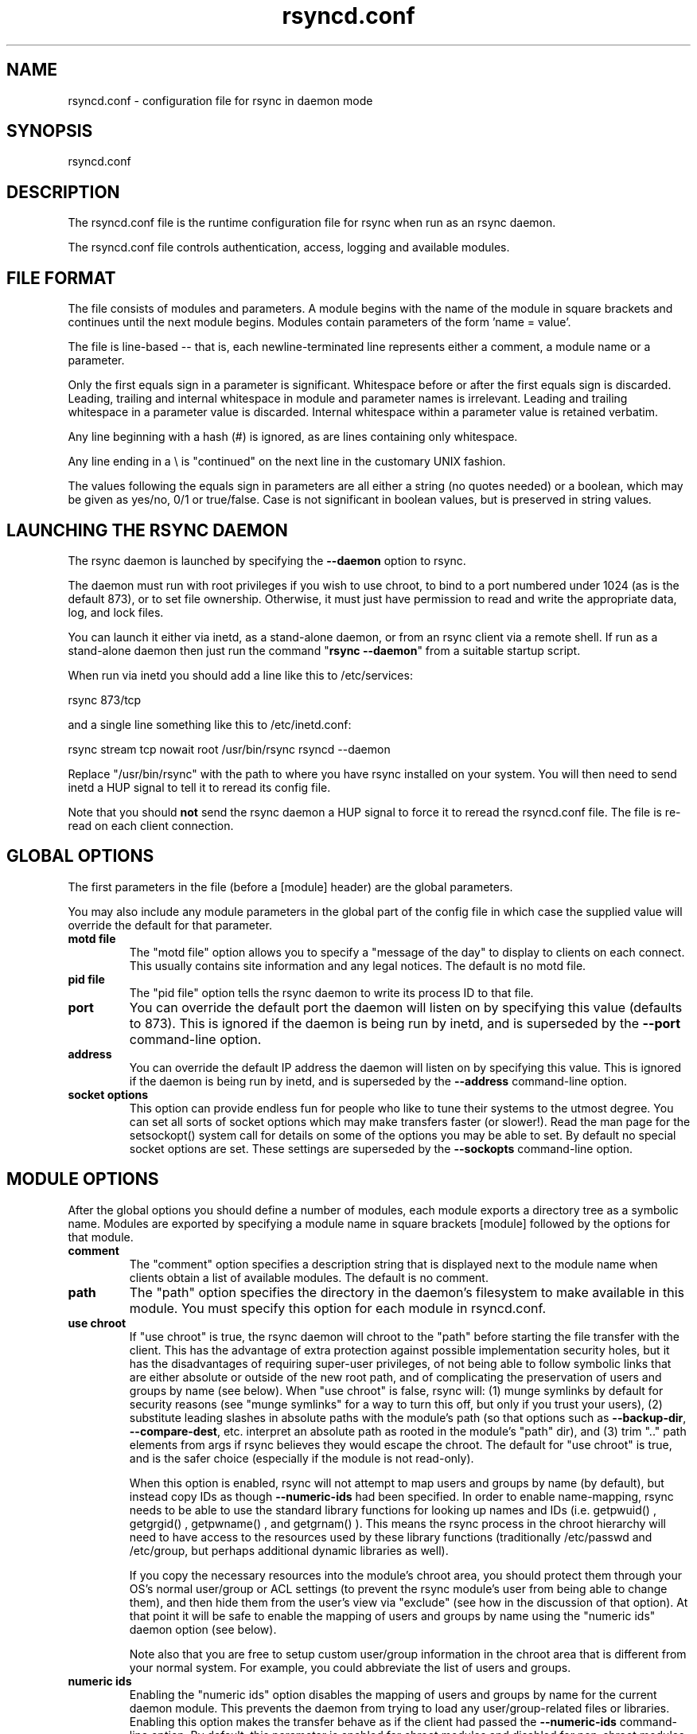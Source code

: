 .TH "rsyncd\&.conf" "5" "6 Nov 2006" "" ""
.SH "NAME"
rsyncd\&.conf \- configuration file for rsync in daemon mode
.SH "SYNOPSIS"

.PP 
rsyncd\&.conf
.PP 
.SH "DESCRIPTION"

.PP 
The rsyncd\&.conf file is the runtime configuration file for rsync when
run as an rsync daemon\&.
.PP 
The rsyncd\&.conf file controls authentication, access, logging and
available modules\&.
.PP 
.SH "FILE FORMAT"

.PP 
The file consists of modules and parameters\&. A module begins with the
name of the module in square brackets and continues until the next
module begins\&. Modules contain parameters of the form \&'name = value\&'\&.
.PP 
The file is line-based -- that is, each newline-terminated line represents
either a comment, a module name or a parameter\&.
.PP 
Only the first equals sign in a parameter is significant\&. Whitespace before
or after the first equals sign is discarded\&. Leading, trailing and internal
whitespace in module and parameter names is irrelevant\&. Leading and
trailing whitespace in a parameter value is discarded\&. Internal whitespace
within a parameter value is retained verbatim\&.
.PP 
Any line beginning with a hash (#) is ignored, as are lines containing
only whitespace\&.
.PP 
Any line ending in a \e is "continued" on the next line in the
customary UNIX fashion\&.
.PP 
The values following the equals sign in parameters are all either a string
(no quotes needed) or a boolean, which may be given as yes/no, 0/1 or
true/false\&. Case is not significant in boolean values, but is preserved
in string values\&.
.PP 
.SH "LAUNCHING THE RSYNC DAEMON"

.PP 
The rsync daemon is launched by specifying the \fB\-\-daemon\fP option to
rsync\&.
.PP 
The daemon must run with root privileges if you wish to use chroot, to
bind to a port numbered under 1024 (as is the default 873), or to set
file ownership\&.  Otherwise, it must just have permission to read and
write the appropriate data, log, and lock files\&.
.PP 
You can launch it either via inetd, as a stand-alone daemon, or from
an rsync client via a remote shell\&.  If run as a stand-alone daemon then
just run the command "\fBrsync \-\-daemon\fP" from a suitable startup script\&.
.PP 
When run via inetd you should add a line like this to /etc/services:
.PP 
.nf 
  rsync           873/tcp
.fi 

.PP 
and a single line something like this to /etc/inetd\&.conf:
.PP 
.nf 
  rsync   stream  tcp     nowait  root   /usr/bin/rsync rsyncd \-\-daemon
.fi 

.PP 
Replace "/usr/bin/rsync" with the path to where you have rsync installed on
your system\&.  You will then need to send inetd a HUP signal to tell it to
reread its config file\&.
.PP 
Note that you should \fBnot\fP send the rsync daemon a HUP signal to force
it to reread the \f(CWrsyncd\&.conf\fP file\&. The file is re-read on each client
connection\&.
.PP 
.SH "GLOBAL OPTIONS"

.PP 
The first parameters in the file (before a [module] header) are the
global parameters\&.
.PP 
You may also include any module parameters in the global part of the
config file in which case the supplied value will override the
default for that parameter\&.
.PP 
.IP "\fBmotd file\fP"
The "motd file" option allows you to specify a
"message of the day" to display to clients on each connect\&. This
usually contains site information and any legal notices\&. The default
is no motd file\&.
.IP 
.IP "\fBpid file\fP"
The "pid file" option tells the rsync daemon to write
its process ID to that file\&.
.IP 
.IP "\fBport\fP"
You can override the default port the daemon will listen on
by specifying this value (defaults to 873)\&.  This is ignored if the daemon
is being run by inetd, and is superseded by the \fB\-\-port\fP command-line option\&.
.IP 
.IP "\fBaddress\fP"
You can override the default IP address the daemon
will listen on by specifying this value\&.  This is ignored if the daemon is
being run by inetd, and is superseded by the \fB\-\-address\fP command-line option\&.
.IP 
.IP "\fBsocket options\fP"
This option can provide endless fun for people
who like to tune their systems to the utmost degree\&. You can set all
sorts of socket options which may make transfers faster (or
slower!)\&. Read the man page for the 
\f(CWsetsockopt()\fP
system call for
details on some of the options you may be able to set\&. By default no
special socket options are set\&.  These settings are superseded by the
\fB\-\-sockopts\fP command-line option\&.
.IP 
.SH "MODULE OPTIONS"

.PP 
After the global options you should define a number of modules, each
module exports a directory tree as a symbolic name\&. Modules are
exported by specifying a module name in square brackets [module]
followed by the options for that module\&.
.PP 
.IP "\fBcomment\fP"
The "comment" option specifies a description string
that is displayed next to the module name when clients obtain a list
of available modules\&. The default is no comment\&.
.IP 
.IP "\fBpath\fP"
The "path" option specifies the directory in the daemon\&'s
filesystem to make available in this module\&.  You must specify this option
for each module in \f(CWrsyncd\&.conf\fP\&.
.IP 
.IP "\fBuse chroot\fP"
If "use chroot" is true, the rsync daemon will chroot
to the "path" before starting the file transfer with the client\&.  This has
the advantage of extra protection against possible implementation security
holes, but it has the disadvantages of requiring super-user privileges,
of not being able to follow symbolic links that are either absolute or outside
of the new root path, and of complicating the preservation of users and groups
by name (see below)\&.
When "use chroot" is false, rsync will: (1) munge symlinks by
default for security reasons (see "munge symlinks" for a way to turn this
off, but only if you trust your users), (2) substitute leading slashes in
absolute paths with the module\&'s path (so that options such as
\fB\-\-backup\-dir\fP, \fB\-\-compare\-dest\fP, etc\&. interpret an absolute path as
rooted in the module\&'s "path" dir), and (3) trim "\&.\&." path elements from
args if rsync believes they would escape the chroot\&.
The default for "use chroot" is true, and is the safer choice (especially
if the module is not read-only)\&.
.IP 
When this option is enabled, rsync will not attempt to map users and groups
by name (by default), but instead copy IDs as though \fB\-\-numeric\-ids\fP had
been specified\&.  In order to enable name-mapping, rsync needs to be able to
use the standard library functions for looking up names and IDs (i\&.e\&.
\f(CWgetpwuid()\fP
, 
\f(CWgetgrgid()\fP
, 
\f(CWgetpwname()\fP
, and 
\f(CWgetgrnam()\fP
)\&.
This means the rsync
process in the chroot hierarchy will need to have access to the resources
used by these library functions (traditionally /etc/passwd and
/etc/group, but perhaps additional dynamic libraries as well)\&.
.IP 
If you copy the necessary resources into the module\&'s chroot area, you
should protect them through your OS\&'s normal user/group or ACL settings (to
prevent the rsync module\&'s user from being able to change them), and then
hide them from the user\&'s view via "exclude" (see how in the discussion of
that option)\&.  At that point it will be safe to enable the mapping of users
and groups by name using the "numeric ids" daemon option (see below)\&.
.IP 
Note also that you are free to setup custom user/group information in the
chroot area that is different from your normal system\&.  For example, you
could abbreviate the list of users and groups\&.
.IP 
.IP "\fBnumeric ids\fP"
Enabling the "numeric ids" option disables the mapping
of users and groups by name for the current daemon module\&.  This prevents
the daemon from trying to load any user/group-related files or libraries\&.
Enabling this option makes the transfer behave as if the client had passed
the \fB\-\-numeric\-ids\fP command-line option\&.  By default, this parameter is
enabled for chroot modules and disabled for non-chroot modules\&.
.IP 
A chroot-enabled module should not have this option enabled unless you\&'ve
taken steps to ensure that the module has the necessary resources it needs
to translate names, and that it is not possible for a user to change those
resources\&.
.IP 
.IP "\fBmunge symlinks\fP"
The "munge symlinks" option tells rsync to modify
all incoming symlinks in a way that makes them unusable but recoverable
(see below)\&.  This should help protect your files from user trickery when
your daemon module is writable\&.  The default is disabled when "use chroot"
is on and enabled when "use chroot" is off\&.
.IP 
If you disable this option on a daemon that is not read-only, there
are tricks that a user can play with uploaded symlinks to access
daemon-excluded items (if your module has any), and, if "use chroot"
is off, rsync can even be tricked into showing or changing data that
is outside the module\&'s path (as access-permissions allow)\&.
.IP 
The way rsync disables the use of symlinks is to prefix each one with
the string "/rsyncd-munged/"\&.  This prevents the links from being used
as long as that directory does not exist\&.  When this option is enabled,
rsync will refuse to run if that path is a directory or a symlink to
a directory\&.  When using the "munge symlinks" option in a chroot area,
you should add this path to the exclude setting for the module so that
the user can\&'t try to create it\&.
.IP 
Note:  rsync makes no attempt to verify that any pre-existing symlinks in
the hierarchy are as safe as you want them to be\&.  If you setup an rsync
daemon on a new area or locally add symlinks, you can manually protect your
symlinks from being abused by prefixing "/rsyncd-munged/" to the start of
every symlink\&'s value\&.  There is a perl script in the support directory
of the source code named "munge-symlinks" that can be used to add or remove
this prefix from your symlinks\&.
.IP 
When this option is disabled on a writable module and "use chroot" is off,
incoming symlinks will be modified to drop a leading slash and to remove "\&.\&."
path elements that rsync believes will allow a symlink to escape the module\&'s
hierarchy\&.  There are tricky ways to work around this, though, so you had
better trust your users if you choose this combination of options\&.
.IP 
.IP "\fBmax connections\fP"
The "max connections" option allows you to
specify the maximum number of simultaneous connections you will allow\&.
Any clients connecting when the maximum has been reached will receive a
message telling them to try later\&.  The default is 0 which means no limit\&.
See also the "lock file" option\&.
.IP 
.IP "\fBlog file\fP"
When the "log file" option is set to a non-empty
string, the rsync daemon will log messages to the indicated file rather
than using syslog\&. This is particularly useful on systems (such as AIX)
where 
\f(CWsyslog()\fP
doesn\&'t work for chrooted programs\&.  The file is
opened before 
\f(CWchroot()\fP
is called, allowing it to be placed outside
the transfer\&.  If this value is set on a per-module basis instead of
globally, the global log will still contain any authorization failures
or config-file error messages\&.
.IP 
If the daemon fails to open to specified file, it will fall back to
using syslog and output an error about the failure\&.  (Note that the
failure to open the specified log file used to be a fatal error\&.)
.IP 
.IP "\fBsyslog facility\fP"
The "syslog facility" option allows you to
specify the syslog facility name to use when logging messages from the
rsync daemon\&. You may use any standard syslog facility name which is
defined on your system\&. Common names are auth, authpriv, cron, daemon,
ftp, kern, lpr, mail, news, security, syslog, user, uucp, local0,
local1, local2, local3, local4, local5, local6 and local7\&. The default
is daemon\&.  This setting has no effect if the "log file" setting is a
non-empty string (either set in the per-modules settings, or inherited
from the global settings)\&.
.IP 
.IP "\fBmax verbosity\fP"
The "max verbosity" option allows you to control
the maximum amount of verbose information that you\&'ll allow the daemon to
generate (since the information goes into the log file)\&. The default is 1,
which allows the client to request one level of verbosity\&.
.IP 
.IP "\fBlock file\fP"
The "lock file" option specifies the file to use to
support the "max connections" option\&. The rsync daemon uses record
locking on this file to ensure that the max connections limit is not
exceeded for the modules sharing the lock file\&.
The default is \f(CW/var/run/rsyncd\&.lock\fP\&.
.IP 
.IP "\fBread only\fP"
The "read only" option determines whether clients
will be able to upload files or not\&. If "read only" is true then any
attempted uploads will fail\&. If "read only" is false then uploads will
be possible if file permissions on the daemon side allow them\&. The default
is for all modules to be read only\&.
.IP 
.IP "\fBwrite only\fP"
The "write only" option determines whether clients
will be able to download files or not\&. If "write only" is true then any
attempted downloads will fail\&. If "write only" is false then downloads
will be possible if file permissions on the daemon side allow them\&.  The
default is for this option to be disabled\&.
.IP 
.IP "\fBlist\fP"
The "list" option determines if this module should be
listed when the client asks for a listing of available modules\&. By
setting this to false you can create hidden modules\&. The default is
for modules to be listable\&.
.IP 
.IP "\fBuid\fP"
The "uid" option specifies the user name or user ID that
file transfers to and from that module should take place as when the daemon
was run as root\&. In combination with the "gid" option this determines what
file permissions are available\&. The default is uid \-2, which is normally
the user "nobody"\&.
.IP 
.IP "\fBgid\fP"
The "gid" option specifies the group name or group ID that
file transfers to and from that module should take place as when the daemon
was run as root\&. This complements the "uid" option\&. The default is gid \-2,
which is normally the group "nobody"\&.
.IP 
.IP "\fBfilter\fP"
The "filter" option allows you to specify a space-separated
list of filter rules that the daemon will not allow to be read or written\&.
This is only superficially equivalent to the client specifying these
patterns with the \fB\-\-filter\fP option\&.  Only one "filter" option may be
specified, but it may contain as many rules as you like, including
merge-file rules\&.  Note that per-directory merge-file rules do not provide
as much protection as global rules, but they can be used to make \fB\-\-delete\fP
work better when a client downloads the daemon\&'s files (if the per-dir
merge files are included in the transfer)\&.
.IP 
.IP "\fBexclude\fP"
The "exclude" option allows you to specify a
space-separated list of patterns that the daemon will not allow to be read
or written\&.  This is only superficially equivalent to the client
specifying these patterns with the \fB\-\-exclude\fP option\&.  Only one "exclude"
option may be specified, but you can use "\-" and "+" before patterns to
specify exclude/include\&.
.IP 
Because this exclude list is not passed to the client it only applies on
the daemon: that is, it excludes files received by a client when receiving
from a daemon and files deleted on a daemon when sending to a daemon, but
it doesn\&'t exclude files from being deleted on a client when receiving
from a daemon\&.
.IP 
When you want to exclude a directory and all its contents, it is safest to
use a rule that does both, such as "/some/dir/***" (the three stars tells
rsync to exclude the directory itself and everything inside it)\&.  This is
better than just excluding the directory alone with "/some/dir/", as it
helps to guard against attempts to trick rsync into accessing files deeper
in the hierarchy\&.
.IP 
.IP "\fBexclude from\fP"
The "exclude from" option specifies a filename
on the daemon that contains exclude patterns, one per line\&.
This is only superficially equivalent
to the client specifying the \fB\-\-exclude\-from\fP option with an equivalent file\&.
See the "exclude" option above\&.
.IP 
.IP "\fBinclude\fP"
The "include" option allows you to specify a
space-separated list of patterns which rsync should not exclude\&. This is
only superficially equivalent to the client specifying these patterns with
the \fB\-\-include\fP option because it applies only on the daemon\&.  This is
useful as it allows you to build up quite complex exclude/include rules\&.
Only one "include" option may be specified, but you can use "+" and "\-"
before patterns to switch include/exclude\&.  See the "exclude" option
above\&.
.IP 
.IP "\fBinclude from\fP"
The "include from" option specifies a filename
on the daemon that contains include patterns, one per line\&. This is
only superficially equivalent to the client specifying the
\fB\-\-include\-from\fP option with a equivalent file\&.
See the "exclude" option above\&.
.IP 
.IP "\fBincoming chmod\fP"
This option allows you to specify a set of
comma-separated chmod strings that will affect the permissions of all
incoming files (files that are being received by the daemon)\&.  These
changes happen after all other permission calculations, and this will
even override destination-default and/or existing permissions when the
client does not specify \fB\-\-perms\fP\&.
See the description of the \fB\-\-chmod\fP rsync option and the \fBchmod\fP(1)
manpage for information on the format of this string\&.
.IP 
.IP "\fBoutgoing chmod\fP"
This option allows you to specify a set of
comma-separated chmod strings that will affect the permissions of all
outgoing files (files that are being sent out from the daemon)\&.  These
changes happen first, making the sent permissions appear to be different
than those stored in the filesystem itself\&.  For instance, you could
disable group write permissions on the server while having it appear to
be on to the clients\&.
See the description of the \fB\-\-chmod\fP rsync option and the \fBchmod\fP(1)
manpage for information on the format of this string\&.
.IP 
.IP "\fBauth users\fP"
The "auth users" option specifies a comma and
space-separated list of usernames that will be allowed to connect to
this module\&. The usernames do not need to exist on the local
system\&. The usernames may also contain shell wildcard characters\&. If
"auth users" is set then the client will be challenged to supply a
username and password to connect to the module\&. A challenge response
authentication protocol is used for this exchange\&. The plain text
usernames and passwords are stored in the file specified by the
"secrets file" option\&. The default is for all users to be able to
connect without a password (this is called "anonymous rsync")\&.
.IP 
See also the "CONNECTING TO AN RSYNC DAEMON OVER A REMOTE SHELL
PROGRAM" section in \fBrsync\fP(1) for information on how handle an
rsyncd\&.conf\-level username that differs from the remote-shell-level
username when using a remote shell to connect to an rsync daemon\&.
.IP 
.IP "\fBsecrets file\fP"
The "secrets file" option specifies the name of
a file that contains the username:password pairs used for
authenticating this module\&. This file is only consulted if the "auth
users" option is specified\&. The file is line based and contains
username:password pairs separated by a single colon\&. Any line starting
with a hash (#) is considered a comment and is skipped\&. The passwords
can contain any characters but be warned that many operating systems
limit the length of passwords that can be typed at the client end, so
you may find that passwords longer than 8 characters don\&'t work\&.
.IP 
There is no default for the "secrets file" option, you must choose a name
(such as \f(CW/etc/rsyncd\&.secrets\fP)\&.  The file must normally not be readable
by "other"; see "strict modes"\&.
.IP 
.IP "\fBstrict modes\fP"
The "strict modes" option determines whether or not
the permissions on the secrets file will be checked\&.  If "strict modes" is
true, then the secrets file must not be readable by any user ID other
than the one that the rsync daemon is running under\&.  If "strict modes" is
false, the check is not performed\&.  The default is true\&.  This option
was added to accommodate rsync running on the Windows operating system\&.
.IP 
.IP "\fBhosts allow\fP"
The "hosts allow" option allows you to specify a
list of patterns that are matched against a connecting clients
hostname and IP address\&. If none of the patterns match then the
connection is rejected\&.
.IP 
Each pattern can be in one of five forms:
.IP 
.RS 
.IP o 
a dotted decimal IPv4 address of the form a\&.b\&.c\&.d, or an IPv6 address
of the form a:b:c::d:e:f\&. In this case the incoming machine\&'s IP address
must match exactly\&.
.IP o 
an address/mask in the form ipaddr/n where ipaddr is the IP address
and n is the number of one bits in the netmask\&.  All IP addresses which
match the masked IP address will be allowed in\&.
.IP o 
an address/mask in the form ipaddr/maskaddr where ipaddr is the
IP address and maskaddr is the netmask in dotted decimal notation for IPv4,
or similar for IPv6, e\&.g\&. ffff:ffff:ffff:ffff:: instead of /64\&. All IP
addresses which match the masked IP address will be allowed in\&.
.IP o 
a hostname\&. The hostname as determined by a reverse lookup will
be matched (case insensitive) against the pattern\&. Only an exact
match is allowed in\&.
.IP o 
a hostname pattern using wildcards\&. These are matched using the
same rules as normal unix filename matching\&. If the pattern matches
then the client is allowed in\&.
.RE

.IP 
Note IPv6 link-local addresses can have a scope in the address specification:
.IP 
.RS 
\f(CW    fe80::1%link1\fP
.br 
\f(CW    fe80::%link1/64\fP
.br 
\f(CW    fe80::%link1/ffff:ffff:ffff:ffff::\fP
.br 
.RE

.IP 
You can also combine "hosts allow" with a separate "hosts deny"
option\&. If both options are specified then the "hosts allow" option s
checked first and a match results in the client being able to
connect\&. The "hosts deny" option is then checked and a match means
that the host is rejected\&. If the host does not match either the
"hosts allow" or the "hosts deny" patterns then it is allowed to
connect\&.
.IP 
The default is no "hosts allow" option, which means all hosts can connect\&.
.IP 
.IP "\fBhosts deny\fP"
The "hosts deny" option allows you to specify a
list of patterns that are matched against a connecting clients
hostname and IP address\&. If the pattern matches then the connection is
rejected\&. See the "hosts allow" option for more information\&.
.IP 
The default is no "hosts deny" option, which means all hosts can connect\&.
.IP 
.IP "\fBignore errors\fP"
The "ignore errors" option tells rsyncd to
ignore I/O errors on the daemon when deciding whether to run the delete
phase of the transfer\&. Normally rsync skips the \fB\-\-delete\fP step if any
I/O errors have occurred in order to prevent disastrous deletion due
to a temporary resource shortage or other I/O error\&. In some cases this
test is counter productive so you can use this option to turn off this
behavior\&.
.IP 
.IP "\fBignore nonreadable\fP"
This tells the rsync daemon to completely
ignore files that are not readable by the user\&. This is useful for
public archives that may have some non-readable files among the
directories, and the sysadmin doesn\&'t want those files to be seen at all\&.
.IP 
.IP "\fBtransfer logging\fP"
The "transfer logging" option enables per-file
logging of downloads and uploads in a format somewhat similar to that
used by ftp daemons\&.  The daemon always logs the transfer at the end, so
if a transfer is aborted, no mention will be made in the log file\&.
.IP 
If you want to customize the log lines, see the "log format" option\&.
.IP 
.IP "\fBlog format\fP"
The "log format" option allows you to specify the
format used for logging file transfers when transfer logging is enabled\&.
The format is a text string containing embedded single-character escape
sequences prefixed with a percent (%) character\&.  An optional numeric
field width may also be specified between the percent and the escape
letter (e\&.g\&. "%\-50n %8l %07p")\&.
.IP 
The default log format is "%o %h [%a] %m (%u) %f %l", and a "%t [%p] "
is always prefixed when using the "log file" option\&.
(A perl script that will summarize this default log format is included
in the rsync source code distribution in the "support" subdirectory:
rsyncstats\&.)
.IP 
The single-character escapes that are understood are as follows:
.IP 
.RS 
.IP o 
%a the remote IP address
.IP o 
%b the number of bytes actually transferred
.IP o 
%B the permission bits of the file (e\&.g\&. rwxrwxrwt)
.IP o 
%c the checksum bytes received for this file (only when sending)
.IP o 
%f the filename (long form on sender; no trailing "/")
.IP o 
%G the gid of the file (decimal) or "DEFAULT"
.IP o 
%h the remote host name
.IP o 
%i an itemized list of what is being updated
.IP o 
%l the length of the file in bytes
.IP o 
%L the string " \-> SYMLINK", " => HARDLINK", or "" (where \fBSYMLINK\fP or \fBHARDLINK\fP is a filename)
.IP o 
%m the module name
.IP o 
%M the last-modified time of the file
.IP o 
%n the filename (short form; trailing "/" on dir)
.IP o 
%o the operation, which is "send", "recv", or "del\&." (the latter includes the trailing period)
.IP o 
%p the process ID of this rsync session
.IP o 
%P the module path
.IP o 
%t the current date time
.IP o 
%u the authenticated username or an empty string
.IP o 
%U the uid of the file (decimal)
.RE

.IP 
For a list of what the characters mean that are output by "%i", see the
\fB\-\-itemize\-changes\fP option in the rsync manpage\&.
.IP 
Note that some of the logged output changes when talking with older
rsync versions\&.  For instance, deleted files were only output as verbose
messages prior to rsync 2\&.6\&.4\&.
.IP 
.IP "\fBtimeout\fP"
The "timeout" option allows you to override the
clients choice for I/O timeout for this module\&. Using this option you
can ensure that rsync won\&'t wait on a dead client forever\&. The timeout
is specified in seconds\&. A value of zero means no timeout and is the
default\&. A good choice for anonymous rsync daemons may be 600 (giving
a 10 minute timeout)\&.
.IP 
.IP "\fBrefuse options\fP"
The "refuse options" option allows you to
specify a space-separated list of rsync command line options that will
be refused by your rsync daemon\&.
You may specify the full option name, its one-letter abbreviation, or a
wild-card string that matches multiple options\&.
For example, this would refuse \fB\-\-checksum\fP (\fB\-c\fP) and all the various
delete options:
.IP 
.RS 
\f(CW    refuse options = c delete\fP
.RE

.IP 
The reason the above refuses all delete options is that the options imply
\fB\-\-delete\fP, and implied options are refused just like explicit options\&.
As an additional safety feature, the refusal of "delete" also refuses
\fBremove-sent-files\fP when the daemon is the sender; if you want the latter
without the former, instead refuse "delete\-*" -- that refuses all the
delete modes without affecting \fB\-\-remove\-sent\-files\fP\&.
.IP 
When an option is refused, the daemon prints an error message and exits\&.
To prevent all compression when serving files,
you can use "dont compress = *" (see below)
instead of "refuse options = compress" to avoid returning an error to a
client that requests compression\&.
.IP 
.IP "\fBdont compress\fP"
The "dont compress" option allows you to select
filenames based on wildcard patterns that should not be compressed
when pulling files from the daemon (no analogous option exists to
govern the pushing of files to a daemon)\&.
Compression is expensive in terms of CPU usage, so it
is usually good to not try to compress files that won\&'t compress well,
such as already compressed files\&.
.IP 
The "dont compress" option takes a space-separated list of
case-insensitive wildcard patterns\&. Any source filename matching one
of the patterns will not be compressed during transfer\&.
.IP 
The default setting is \f(CW*\&.gz *\&.tgz *\&.zip *\&.z *\&.rpm *\&.deb *\&.iso *\&.bz2 *\&.tbz\fP
.IP 
.IP "\fBpre-xfer exec\fP, \fBpost-xfer exec\fP"
You may specify a command to be run
before and/or after the transfer\&.  If the \fBpre-xfer exec\fP command fails, the
transfer is aborted before it begins\&.
.IP 
The following environment variables will be set, though some are
specific to the pre-xfer or the post-xfer environment:
.IP 
.RS 
.IP o 
\fBRSYNC_MODULE_NAME\fP: The name of the module being accessed\&.
.IP o 
\fBRSYNC_MODULE_PATH\fP: The path configured for the module\&.
.IP o 
\fBRSYNC_HOST_ADDR\fP: The accessing host\&'s IP address\&.
.IP o 
\fBRSYNC_HOST_NAME\fP: The accessing host\&'s name\&.
.IP o 
\fBRSYNC_USER_NAME\fP: The accessing user\&'s name (empty if no user)\&.
.IP o 
\fBRSYNC_PID\fP: A unique number for this transfer\&.
.IP o 
\fBRSYNC_REQUEST\fP: (pre-xfer only) The module/path info specified
by the user (note that the user can specify multiple source files,
so the request can be something like "mod/path1 mod/path2", etc\&.)\&.
.IP o 
\fBRSYNC_ARG#\fP: (pre-xfer only) The pre-request arguments are set
in these numbered values\&. RSYNC_ARG0 is always "rsyncd", and the last
value contains a single period\&.
.IP o 
\fBRSYNC_EXIT_STATUS\fP: (post-xfer only) the server side\&'s exit value\&.
This will be 0 for a successful run, a positive value for an error that the
server generated, or a \-1 if rsync failed to exit properly\&.  Note that an
error that occurs on the client side does not currently get sent to the
server side, so this is not the final exit status for the whole transfer\&.
.IP o 
\fBRSYNC_RAW_STATUS\fP: (post-xfer only) the raw exit value from 
\f(CWwaitpid()\fP
\&.
.RE

.IP 
Even though the commands can be associated with a particular module, they
are run using the permissions of the user that started the daemon (not the
module\&'s uid/gid setting) without any chroot restrictions\&.
.IP 
.SH "AUTHENTICATION STRENGTH"

.PP 
The authentication protocol used in rsync is a 128 bit MD4 based
challenge response system\&. This is fairly weak protection, though (with
at least one brute-force hash-finding algorithm publicly available), so
if you want really top-quality security, then I recommend that you run
rsync over ssh\&.  (Yes, a future version of rsync will switch over to a
stronger hashing method\&.)
.PP 
Also note that the rsync daemon protocol does not currently provide any
encryption of the data that is transferred over the connection\&. Only
authentication is provided\&. Use ssh as the transport if you want
encryption\&.
.PP 
Future versions of rsync may support SSL for better authentication and
encryption, but that is still being investigated\&.
.PP 
.SH "EXAMPLES"

.PP 
A simple rsyncd\&.conf file that allow anonymous rsync to a ftp area at
\f(CW/home/ftp\fP would be:
.PP 
.nf 

[ftp]
        path = /home/ftp
        comment = ftp export area

.fi 

.PP 
A more sophisticated example would be:
.PP 
.nf 

uid = nobody
gid = nobody
use chroot = no
max connections = 4
syslog facility = local5
pid file = /var/run/rsyncd\&.pid

[ftp]
        path = /var/ftp/pub
        comment = whole ftp area (approx 6\&.1 GB)

[sambaftp]
        path = /var/ftp/pub/samba
        comment = Samba ftp area (approx 300 MB)

[rsyncftp]
        path = /var/ftp/pub/rsync
        comment = rsync ftp area (approx 6 MB)

[sambawww]
        path = /public_html/samba
        comment = Samba WWW pages (approx 240 MB)

[cvs]
        path = /data/cvs
        comment = CVS repository (requires authentication)
        auth users = tridge, susan
        secrets file = /etc/rsyncd\&.secrets

.fi 

.PP 
The /etc/rsyncd\&.secrets file would look something like this:
.PP 
.RS 
\f(CWtridge:mypass\fP
.br 
\f(CWsusan:herpass\fP
.br 
.RE

.PP 
.SH "FILES"

.PP 
/etc/rsyncd\&.conf or rsyncd\&.conf
.PP 
.SH "SEE ALSO"

.PP 
\fBrsync\fP(1)
.PP 
.SH "DIAGNOSTICS"

.PP 
.SH "BUGS"

.PP 
Please report bugs! The rsync bug tracking system is online at
http://rsync\&.samba\&.org/
.PP 
.SH "VERSION"

.PP 
This man page is current for version 2\&.6\&.9 of rsync\&.
.PP 
.SH "CREDITS"

.PP 
rsync is distributed under the GNU public license\&.  See the file
COPYING for details\&.
.PP 
The primary ftp site for rsync is
ftp://rsync\&.samba\&.org/pub/rsync\&.
.PP 
A WEB site is available at
http://rsync\&.samba\&.org/
.PP 
We would be delighted to hear from you if you like this program\&.
.PP 
This program uses the zlib compression library written by Jean-loup
Gailly and Mark Adler\&.
.PP 
.SH "THANKS"

.PP 
Thanks to Warren Stanley for his original idea and patch for the rsync
daemon\&. Thanks to Karsten Thygesen for his many suggestions and
documentation!
.PP 
.SH "AUTHOR"

.PP 
rsync was written by Andrew Tridgell and Paul Mackerras\&.
Many people have later contributed to it\&.
.PP 
Mailing lists for support and development are available at
http://lists\&.samba\&.org
